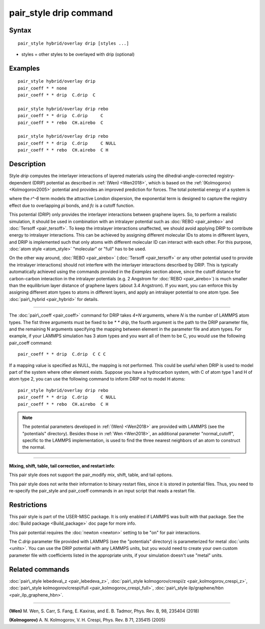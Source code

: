 .. index:: pair\_style drip

pair\_style drip command
========================

Syntax
""""""


.. parsed-literal::

   pair_style hybrid/overlay drip [styles ...]

* styles = other styles to be overlayed with drip (optional)

Examples
""""""""


.. parsed-literal::

   pair_style hybrid/overlay drip
   pair_coeff \* \* none
   pair_coeff \* \* drip  C.drip  C

   pair_style hybrid/overlay drip rebo
   pair_coeff \* \* drip  C.drip     C
   pair_coeff \* \* rebo  CH.airebo  C

   pair_style hybrid/overlay drip rebo
   pair_coeff \* \* drip  C.drip     C NULL
   pair_coeff \* \* rebo  CH.airebo  C H

Description
"""""""""""

Style *drip* computes the interlayer interactions of layered materials using
the dihedral-angle-corrected registry-dependent (DRIP) potential as described
in :ref:`(Wen) <Wen2018>`, which is based on the :ref:`(Kolmogorov) <Kolmogorov2005>`
potential and provides an improved prediction for forces.
The total potential energy of a system is

.. image:: Eqs/pair_drip.jpg
   :align: center

where the *r\^-6* term models the attractive London dispersion,
the exponential term is designed to capture the registry effect due to
overlapping *pi* bonds, and *fc* is a cutoff function.

This potential (DRIP) only provides the interlayer interactions between
graphene layers. So, to perform a realistic simulation, it should be used in
combination with an intralayer potential such as :doc:`REBO <pair_airebo>` and
:doc:`Tersoff <pair_tersoff>`.
To keep the intralayer interactions unaffected, we should avoid applying DRIP
to contribute energy to intralayer interactions. This can be achieved by
assigning different molecular IDs to atoms in different layers, and DRIP is
implemented such that only atoms with different molecular ID can interact with
each other. For this purpose, :doc:`atom style <atom_style>` "molecular" or
"full" has to be used.

On the other way around, :doc:`REBO <pair_airebo>` (:doc:`Tersoff <pair_tersoff>`
or any other potential used to provide the intralayer interactions) should not
interfere with the interlayer interactions described by DRIP. This is typically
automatically achieved using the commands provided in the *Examples* section
above, since the cutoff distance for carbon-carbon interaction in the intralayer
potentials (e.g. 2 Angstrom for :doc:`REBO <pair_airebo>`) is much smaller than
the equilibrium layer distance of graphene layers (about 3.4 Angstrom).
If you want, you can enforce this by assigning different atom types to atoms in
different layers, and apply an intralayer potential to one atom type.
See :doc:`pair\_hybrid <pair_hybrid>` for details.


----------


The :doc:`pair\_coeff <pair_coeff>` command for DRIP takes *4+N* arguments, where
*N* is the number of LAMMPS atom types. The fist three arguments must be fixed
to be *\* \* drip*, the fourth argument is the path to the DRIP parameter file,
and the remaining N arguments specifying the mapping between element in the
parameter file and atom types. For example, if your LAMMPS simulation has 3 atom
types and you want all of them to be C, you would use the following pair\_coeff
command:


.. parsed-literal::

   pair_coeff \* \* drip  C.drip  C C C

If a mapping value is specified as NULL, the mapping is not performed. This
could be useful when DRIP is used to model part of the system where other
element exists. Suppose you have a hydrocarbon system, with C of atom type 1
and H of atom type 2, you can use the following command to inform DRIP not to
model H atoms:


.. parsed-literal::

   pair_style hybrid/overlay drip rebo
   pair_coeff \* \* drip  C.drip     C NULL
   pair_coeff \* \* rebo  CH.airebo  C H

.. note::

   The potential parameters developed in :ref:`(Wen) <Wen2018>` are provided with
   LAMMPS (see the "potentials" directory). Besides those in :ref:`Wen <Wen2018>`, an
   additional parameter "normal\_cutoff", specific to the LAMMPS implementation, is
   used to find the three nearest neighbors of an atom to construct the normal.


----------


**Mixing, shift, table, tail correction, and restart info**\ :

This pair style does not support the pair\_modify mix, shift, table,
and tail options.

This pair style does not write their information to binary restart files, since
it is stored in potential files. Thus, you need to re-specify the pair\_style and
pair\_coeff commands in an input script that reads a restart file.

Restrictions
""""""""""""


This pair style is part of the USER-MISC package. It is only enabled if LAMMPS
was built with that package.  See the :doc:`Build package <Build_package>` doc
page for more info.

This pair potential requires the :doc:`newton <newton>` setting to be "on" for
pair interactions.

The *C.drip* parameter file provided with LAMMPS (see the "potentials"
directory) is parameterized for metal :doc:`units <units>`. You can use the DRIP
potential with any LAMMPS units, but you would need to create your own custom
parameter file with coefficients listed in the appropriate units, if your
simulation doesn't use "metal" units.

Related commands
""""""""""""""""

:doc:`pair\_style lebedeva\_z <pair_lebedeva_z>`,
:doc:`pair\_style kolmogorov/crespi/z <pair_kolmogorov_crespi_z>`,
:doc:`pair\_style kolmogorov/crespi/full <pair_kolmogorov_crespi_full>`,
:doc:`pair\_style ilp/graphene/hbn <pair_ilp_graphene_hbn>`.


----------


.. _Wen2018:



**(Wen)** M. Wen, S. Carr, S. Fang, E. Kaxiras, and E. B. Tadmor, Phys. Rev. B,
98, 235404 (2018)

.. _Kolmogorov2005:



**(Kolmogorov)** A. N. Kolmogorov, V. H. Crespi, Phys. Rev. B 71, 235415 (2005)


.. _lws: http://lammps.sandia.gov
.. _ld: Manual.html
.. _lc: Commands_all.html
